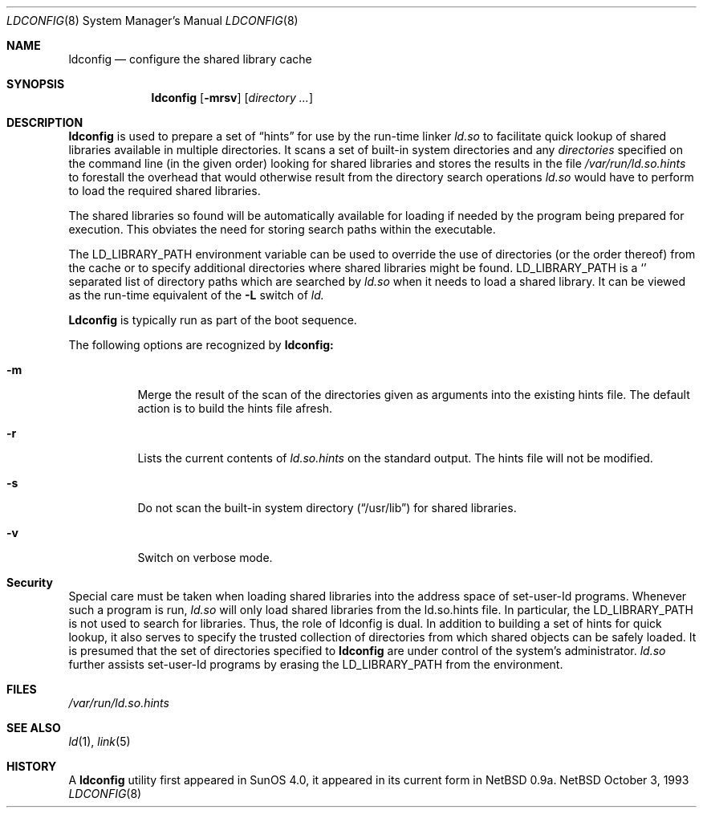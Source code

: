 .\"
.\" Copyright (c) 1993,1995 Paul Kranenburg
.\" All rights reserved.
.\"
.\" Redistribution and use in source and binary forms, with or without
.\" modification, are permitted provided that the following conditions
.\" are met:
.\" 1. Redistributions of source code must retain the above copyright
.\"    notice, this list of conditions and the following disclaimer.
.\" 2. Redistributions in binary form must reproduce the above copyright
.\"    notice, this list of conditions and the following disclaimer in the
.\"    documentation and/or other materials provided with the distribution.
.\" 3. All advertising materials mentioning features or use of this software
.\"    must display the following acknowledgement:
.\"      This product includes software developed by Paul Kranenburg.
.\" 3. The name of the author may not be used to endorse or promote products
.\"    derived from this software without specific prior written permission
.\"
.\" THIS SOFTWARE IS PROVIDED BY THE AUTHOR ``AS IS'' AND ANY EXPRESS OR
.\" IMPLIED WARRANTIES, INCLUDING, BUT NOT LIMITED TO, THE IMPLIED WARRANTIES
.\" OF MERCHANTABILITY AND FITNESS FOR A PARTICULAR PURPOSE ARE DISCLAIMED.
.\" IN NO EVENT SHALL THE AUTHOR BE LIABLE FOR ANY DIRECT, INDIRECT,
.\" INCIDENTAL, SPECIAL, EXEMPLARY, OR CONSEQUENTIAL DAMAGES (INCLUDING, BUT
.\" NOT LIMITED TO, PROCUREMENT OF SUBSTITUTE GOODS OR SERVICES; LOSS OF USE,
.\" DATA, OR PROFITS; OR BUSINESS INTERRUPTION) HOWEVER CAUSED AND ON ANY
.\" THEORY OF LIABILITY, WHETHER IN CONTRACT, STRICT LIABILITY, OR TORT
.\" (INCLUDING NEGLIGENCE OR OTHERWISE) ARISING IN ANY WAY OUT OF THE USE OF
.\" THIS SOFTWARE, EVEN IF ADVISED OF THE POSSIBILITY OF SUCH DAMAGE.
.\"
.\"	$Id: ldconfig.8,v 1.1.1.1 1995/10/18 08:40:56 deraadt Exp $
.\"
.Dd October 3, 1993
.Dt LDCONFIG 8
.Os NetBSD
.Sh NAME
.Nm ldconfig
.Nd configure the shared library cache
.Sh SYNOPSIS
.Nm ldconfig
.Op Fl mrsv
.Op Ar directory Ar ...
.Sh DESCRIPTION
.Nm
is used to prepare a set of
.Dq hints
for use by the run-time linker
.Xr ld.so
to facilitate quick lookup of shared libraries available in multiple
directories.  It scans a set of built-in system directories and any
.Ar directories
specified on the command line (in the given order) looking for shared
libraries and stores the results in the file
.Xr /var/run/ld.so.hints
to forestall the overhead that would otherwise result from the
directory search operations
.Xr ld.so
would have to perform to load the required shared libraries.
.Pp
The shared libraries so found will be automatically available for loading
if needed by the program being prepared for execution. This obviates the need
for storing search paths within the executable.
.Pp
The
.Ev LD_LIBRARY_PATH
environment variable can be used to override the use of
directories (or the order thereof) from the cache or to specify additional
directories where shared libraries might be found.
.Ev LD_LIBRARY_PATH
is a
.Sq \:
separated list of directory paths which are searched by
.Xr ld.so
when it needs to load a shared library. It can be viewed as the run-time
equivalent of the
.Fl L
switch of
.Xr ld.
.Pp
.Nm Ldconfig
is typically run as part of the boot sequence.
.Pp
The following options are recognized by
.Nm ldconfig:
.Bl -tag -width indent
.It Fl m
Merge the result of the scan of the directories given as arguments into
the existing hints file. The default action is to build the hints file afresh.
.It Fl r
Lists the current contents of
.Xr ld.so.hints
on the standard output. The hints file will not be modified.
.It Fl s
Do not scan the built-in system directory
.Pq Dq /usr/lib
for shared libraries.
.It Fl v
Switch on verbose mode.
.Sh Security
Special care must be taken when loading shared libraries into the address
space of
.Ev set-user-Id
programs. Whenever such a program is run,
.Xr ld.so
will only load shared libraries from the
.Ev ld.so.hints
file. In particular, the
.Ev LD_LIBRARY_PATH
is not used to search for libraries. Thus, the role of ldconfig is dual. In
addition to building a set of hints for quick lookup, it also serves to
specify the trusted collection of directories from which shared objects can
be safely loaded. It is presumed that the set of directories specified to
.Nm ldconfig
are under control of the system's administrator.
.Xr ld.so
further assists set-user-Id programs by erasing the
.Ev LD_LIBRARY_PATH
from the environment.

.Sh FILES
.Xr /var/run/ld.so.hints
.Sh SEE ALSO
.Xr ld 1 ,
.Xr link 5
.Sh HISTORY
A
.Nm
utility first appeared in SunOS 4.0, it appeared in its current form
in NetBSD 0.9a.
